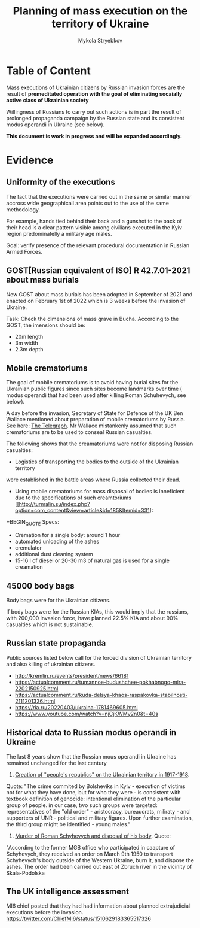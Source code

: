 #+TITLE: *Planning* of mass execution on the territory of Ukraine
#+AUTHOR: Mykola Stryebkov
#+LATEX_HEADER: \usepackage[utf8]{inputenc}
#+LATEX_HEADER: \usepackage[T2A]{fontenc}
#+LATEX_HEADER: \usepackage[english,ukrainian]{babel}
#+LATEX_HEADER: \usepackage{lcy}
#+LATEX_HEADER: \usepackage{textcomp}
#+LATEX_HEADER: \usepackage[margin=2cm]{geometry}

* Table of Content

Mass executions of Ukrainian citizens by Russian invasion forces are the result of
*premeditated operation with the goal of eliminating socaially active class of Ukrainian
society*

Willingness of Russians to carry out such actions is in part the result of
prolonged propaganda campaign by the Russian state and its consistent modus operandi
in Ukraine (see below).

*This document is work in progress and will be expanded accordingly.*

* Evidence

** Uniformity of the executions

The fact that the executions were carried out in the same or similar manner
accross wide geographicall area points out to the use of the same methodology.

For example, hands tied behind their back and a gunshot to the back of their head
is a clear pattern visible among civilians executed in the Kyiv region predominatelly
a military age males.

Goal: verify presence of the relevant procedural documentation in 
Russian Armed Forces.

** GOST[Russian equivalent of ISO]  R 42.7.01-2021 about mass burials 

New GOST about mass burials has been adopted in September of 2021 and 
enacted on February 1st of 2022 which is 3 weeks before the invasion 
of Ukraine.

Task: Check the dimensions of mass grave in Bucha. According to the GOST,
the imensions should be:
- 20m length
- 3m width
- 2.3m depth

** Mobile crematoriums

The goal of mobile crematoriums is to avoid having burial sites for the 
Ukrainian public figures since such sites become landmarks over time (
modus operandi that had been used after killing Roman Schuhevych, see below).

A day before the invasion, Secretary of State for Defence of the UK 
Ben Wallace mentioned about preparation of mobile crematoriums by Russia. See 
here: [[https://www.telegraph.co.uk/world-news/2022/02/23/russia-deploys-mobile-crematorium-follow-troops-battle/][The Telegraph]].
Mr Wallace mistankenly assumed that such crematoriums are to be used to
conseal Russian casualties.

The following shows that the creamatoriums were not for disposing Russian casualties:   

- Logistics of transporting the bodies to the outside of the Ukrainian territory  
were established in the battle areas where Russia collected their dead. 
- Using mobile crematoriums for mass disposal of bodies is inneficient
  due to the specifications of such creamtoriums [[http://turmalin.su/index.php?option=com_content&view=article&id=185&Itemid=331]:
+BEGIN_QUOTE
Specs:

- Cremation for a single body: around 1 hour
- automated unloading of the ashes
- cremulator
- additional dust cleaning system
- 15-16 l of diesel or 20-30 m3 of natural gas is used for a single creamation
#+END_QUOTE

** 45000 body bags
Body bags were for the Ukrainian citizens.

If body bags were for the Russian KIAs, this would imply that the
russians, with 200,000 invasion force, have planned 22.5% KIA and about
90% casualties which is not sustainable.

** Russian state propaganda
Public sources listed below call for the forced division of Ukrainian territory 
and also killing of ukrainian citizens.
- http://kremlin.ru/events/president/news/66181
- https://actualcomment.ru/tumannoe-budushchee-pokhabnogo-mira-2202150925.html
- https://actualcomment.ru/kuda-delsya-khaos-raspakovka-stabilnosti-2111201336.html
- https://ria.ru/20220403/ukraina-1781469605.html
- https://www.youtube.com/watch?v=njCjKWMy2n0&t=40s

** Historical data to Russian modus operandi in Ukraine

The last 8 years show that the Russian mous operandi in Ukraine has 
remained unchanged for the last century
1. [[https://tinyurl.com/d2s3mkbh][Creation of "people's republics" on the Ukrainian territory in 1917-1918]].
Quote:
  "The crime commited by Bolsheviks in Kyiv - execution of victims not for
  what they have done, but for who they were - is consistent with textbook definition of
  genocide: intentional elimination of the particular group of people. in our case,
  two such groups were targeted: representatives of the "old order" - aristocracy,
  bureaucrats, miliraty - and supporters of UNR - political and military figures. Upon further
  examination, the third group might be identified - young males."
  
3. [[https://tinyurl.com/2p8r3r4y][Murder of Roman Schyhevych and disposal of his body]]. Quote:
"According to the former MGB office who participated in caapture of Schyhevych,
  they received an order on March 9th 1950 to transport Schyhevych's body outside of the 
  Western Ukraine, burn it, and dispose the ashes. The order had been carried out east 
  of Zbruch river in the vicinity of Skala-Podolska 

** The UK intelligence assessment

MI6 chief posted that they had had information about planned extrajudicial 
executions before the invasion.
https://twitter.com/ChiefMI6/status/1510629183365517326
